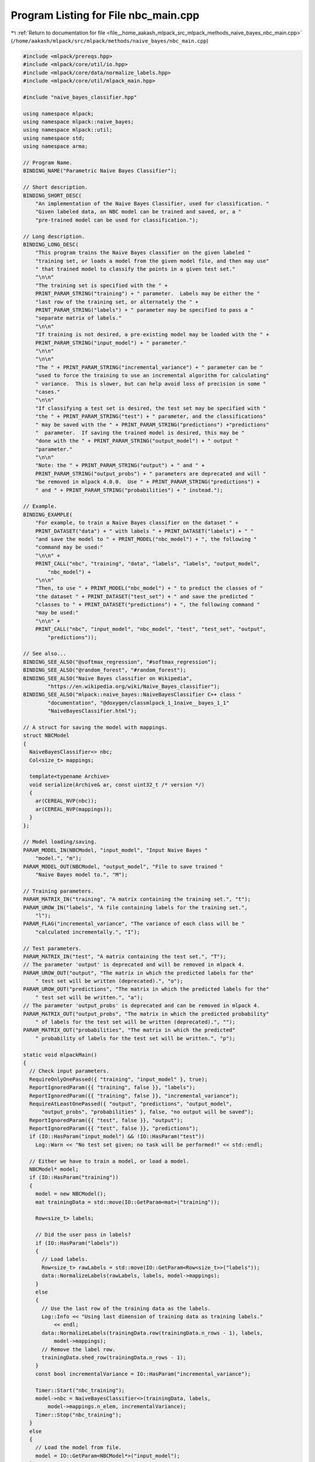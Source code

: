 
.. _program_listing_file__home_aakash_mlpack_src_mlpack_methods_naive_bayes_nbc_main.cpp:

Program Listing for File nbc_main.cpp
=====================================

|exhale_lsh| :ref:`Return to documentation for file <file__home_aakash_mlpack_src_mlpack_methods_naive_bayes_nbc_main.cpp>` (``/home/aakash/mlpack/src/mlpack/methods/naive_bayes/nbc_main.cpp``)

.. |exhale_lsh| unicode:: U+021B0 .. UPWARDS ARROW WITH TIP LEFTWARDS

.. code-block:: cpp

   
   #include <mlpack/prereqs.hpp>
   #include <mlpack/core/util/io.hpp>
   #include <mlpack/core/data/normalize_labels.hpp>
   #include <mlpack/core/util/mlpack_main.hpp>
   
   #include "naive_bayes_classifier.hpp"
   
   using namespace mlpack;
   using namespace mlpack::naive_bayes;
   using namespace mlpack::util;
   using namespace std;
   using namespace arma;
   
   // Program Name.
   BINDING_NAME("Parametric Naive Bayes Classifier");
   
   // Short description.
   BINDING_SHORT_DESC(
       "An implementation of the Naive Bayes Classifier, used for classification. "
       "Given labeled data, an NBC model can be trained and saved, or, a "
       "pre-trained model can be used for classification.");
   
   // Long description.
   BINDING_LONG_DESC(
       "This program trains the Naive Bayes classifier on the given labeled "
       "training set, or loads a model from the given model file, and then may use"
       " that trained model to classify the points in a given test set."
       "\n\n"
       "The training set is specified with the " +
       PRINT_PARAM_STRING("training") + " parameter.  Labels may be either the "
       "last row of the training set, or alternately the " +
       PRINT_PARAM_STRING("labels") + " parameter may be specified to pass a "
       "separate matrix of labels."
       "\n\n"
       "If training is not desired, a pre-existing model may be loaded with the " +
       PRINT_PARAM_STRING("input_model") + " parameter."
       "\n\n"
       "\n\n"
       "The " + PRINT_PARAM_STRING("incremental_variance") + " parameter can be "
       "used to force the training to use an incremental algorithm for calculating"
       " variance.  This is slower, but can help avoid loss of precision in some "
       "cases."
       "\n\n"
       "If classifying a test set is desired, the test set may be specified with "
       "the " + PRINT_PARAM_STRING("test") + " parameter, and the classifications"
       " may be saved with the " + PRINT_PARAM_STRING("predictions") +"predictions"
       "  parameter.  If saving the trained model is desired, this may be "
       "done with the " + PRINT_PARAM_STRING("output_model") + " output "
       "parameter."
       "\n\n"
       "Note: the " + PRINT_PARAM_STRING("output") + " and " +
       PRINT_PARAM_STRING("output_probs") + " parameters are deprecated and will "
       "be removed in mlpack 4.0.0.  Use " + PRINT_PARAM_STRING("predictions") +
       " and " + PRINT_PARAM_STRING("probabilities") + " instead.");
   
   // Example.
   BINDING_EXAMPLE(
       "For example, to train a Naive Bayes classifier on the dataset " +
       PRINT_DATASET("data") + " with labels " + PRINT_DATASET("labels") + " "
       "and save the model to " + PRINT_MODEL("nbc_model") + ", the following "
       "command may be used:"
       "\n\n" +
       PRINT_CALL("nbc", "training", "data", "labels", "labels", "output_model",
           "nbc_model") +
       "\n\n"
       "Then, to use " + PRINT_MODEL("nbc_model") + " to predict the classes of "
       "the dataset " + PRINT_DATASET("test_set") + " and save the predicted "
       "classes to " + PRINT_DATASET("predictions") + ", the following command "
       "may be used:"
       "\n\n" +
       PRINT_CALL("nbc", "input_model", "nbc_model", "test", "test_set", "output",
           "predictions"));
   
   // See also...
   BINDING_SEE_ALSO("@softmax_regression", "#softmax_regression");
   BINDING_SEE_ALSO("@random_forest", "#random_forest");
   BINDING_SEE_ALSO("Naive Bayes classifier on Wikipedia",
           "https://en.wikipedia.org/wiki/Naive_Bayes_classifier");
   BINDING_SEE_ALSO("mlpack::naive_bayes::NaiveBayesClassifier C++ class "
           "documentation", "@doxygen/classmlpack_1_1naive__bayes_1_1"
           "NaiveBayesClassifier.html");
   
   // A struct for saving the model with mappings.
   struct NBCModel
   {
     NaiveBayesClassifier<> nbc;
     Col<size_t> mappings;
   
     template<typename Archive>
     void serialize(Archive& ar, const uint32_t /* version */)
     {
       ar(CEREAL_NVP(nbc));
       ar(CEREAL_NVP(mappings));
     }
   };
   
   // Model loading/saving.
   PARAM_MODEL_IN(NBCModel, "input_model", "Input Naive Bayes "
       "model.", "m");
   PARAM_MODEL_OUT(NBCModel, "output_model", "File to save trained "
       "Naive Bayes model to.", "M");
   
   // Training parameters.
   PARAM_MATRIX_IN("training", "A matrix containing the training set.", "t");
   PARAM_UROW_IN("labels", "A file containing labels for the training set.",
       "l");
   PARAM_FLAG("incremental_variance", "The variance of each class will be "
       "calculated incrementally.", "I");
   
   // Test parameters.
   PARAM_MATRIX_IN("test", "A matrix containing the test set.", "T");
   // The parameter 'output' is deprecated and will be removed in mlpack 4.
   PARAM_UROW_OUT("output", "The matrix in which the predicted labels for the"
       " test set will be written (deprecated).", "o");
   PARAM_UROW_OUT("predictions", "The matrix in which the predicted labels for the"
       " test set will be written.", "a");
   // The parameter 'output_probs' is deprecated and can be removed in mlpack 4.
   PARAM_MATRIX_OUT("output_probs", "The matrix in which the predicted probability"
       " of labels for the test set will be written (deprecated).", "");
   PARAM_MATRIX_OUT("probabilities", "The matrix in which the predicted"
       " probability of labels for the test set will be written.", "p");
   
   static void mlpackMain()
   {
     // Check input parameters.
     RequireOnlyOnePassed({ "training", "input_model" }, true);
     ReportIgnoredParam({{ "training", false }}, "labels");
     ReportIgnoredParam({{ "training", false }}, "incremental_variance");
     RequireAtLeastOnePassed({ "output", "predictions", "output_model",
         "output_probs", "probabilities" }, false, "no output will be saved");
     ReportIgnoredParam({{ "test", false }}, "output");
     ReportIgnoredParam({{ "test", false }}, "predictions");
     if (IO::HasParam("input_model") && !IO::HasParam("test"))
       Log::Warn << "No test set given; no task will be performed!" << std::endl;
   
     // Either we have to train a model, or load a model.
     NBCModel* model;
     if (IO::HasParam("training"))
     {
       model = new NBCModel();
       mat trainingData = std::move(IO::GetParam<mat>("training"));
   
       Row<size_t> labels;
   
       // Did the user pass in labels?
       if (IO::HasParam("labels"))
       {
         // Load labels.
         Row<size_t> rawLabels = std::move(IO::GetParam<Row<size_t>>("labels"));
         data::NormalizeLabels(rawLabels, labels, model->mappings);
       }
       else
       {
         // Use the last row of the training data as the labels.
         Log::Info << "Using last dimension of training data as training labels."
             << endl;
         data::NormalizeLabels(trainingData.row(trainingData.n_rows - 1), labels,
             model->mappings);
         // Remove the label row.
         trainingData.shed_row(trainingData.n_rows - 1);
       }
       const bool incrementalVariance = IO::HasParam("incremental_variance");
   
       Timer::Start("nbc_training");
       model->nbc = NaiveBayesClassifier<>(trainingData, labels,
           model->mappings.n_elem, incrementalVariance);
       Timer::Stop("nbc_training");
     }
     else
     {
       // Load the model from file.
       model = IO::GetParam<NBCModel*>("input_model");
     }
   
     // Do we need to do testing?
     if (IO::HasParam("test"))
     {
       mat testingData = std::move(IO::GetParam<mat>("test"));
   
       if (testingData.n_rows != model->nbc.Means().n_rows)
       {
         Log::Fatal << "Test data dimensionality (" << testingData.n_rows << ") "
             << "must be the same as training data (" << model->nbc.Means().n_rows
             << ")!" << std::endl;
       }
   
       // Time the running of the Naive Bayes Classifier.
       Row<size_t> predictions;
       mat probabilities;
       Timer::Start("nbc_testing");
       model->nbc.Classify(testingData, predictions, probabilities);
       Timer::Stop("nbc_testing");
   
       if (IO::HasParam("output") || IO::HasParam("predictions"))
       {
         // Un-normalize labels to prepare output.
         Row<size_t> rawResults;
         data::RevertLabels(predictions, model->mappings, rawResults);
   
         if (IO::HasParam("predictions"))
           IO::GetParam<Row<size_t>>("predictions") = rawResults;
         if (IO::HasParam("output"))
           IO::GetParam<Row<size_t>>("output") = std::move(rawResults);
       }
       if (IO::HasParam("output_probs") || IO::HasParam("probabilities"))
       {
         if (IO::HasParam("probabilities"))
           IO::GetParam<mat>("probabilities") = probabilities;
         if (IO::HasParam("output_probs"))
           IO::GetParam<mat>("output_probs") = std::move(probabilities);
       }
     }
   
     IO::GetParam<NBCModel*>("output_model") = model;
   }
